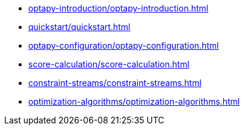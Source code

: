 * xref:optapy-introduction/optapy-introduction.adoc[leveloffset=+1]
* xref:quickstart/quickstart.adoc[leveloffset=+1]
* xref:optapy-configuration/optapy-configuration.adoc[leveloffset=+1]
* xref:score-calculation/score-calculation.adoc[leveloffset=+1]
* xref:constraint-streams/constraint-streams.adoc[leveloffset=+1]
* xref:optimization-algorithms/optimization-algorithms.adoc[leveloffset=+1]
